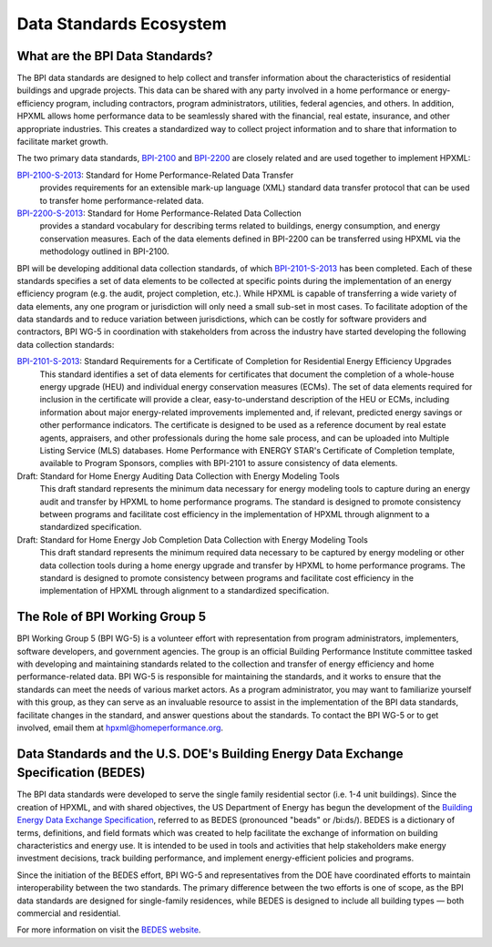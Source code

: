 Data Standards Ecosystem
########################

.. _what-are-the-bpi-standards:

What are the BPI Data Standards?
********************************

The BPI data standards are designed to help collect and transfer
information about the characteristics of residential buildings and upgrade projects.
This data can be shared with any party involved in a home performance or
energy-efficiency program, including contractors, program administrators,
utilities, federal agencies, and others. In addition, HPXML allows home performance data
to be seamlessly shared with the financial, real estate, insurance, and other
appropriate industries. This creates a standardized way to
collect project information and to share that information to facilitate market
growth.

The two primary data standards, `BPI-2100`_ and `BPI-2200`_ are closely related and
are used together to implement HPXML:

`BPI-2100-S-2013`_: Standard for Home Performance-Related Data Transfer
    provides requirements for an extensible mark-up language (XML) standard
    data transfer protocol that can be used to transfer home
    performance-related data.

`BPI-2200-S-2013`_: Standard for Home Performance-Related Data Collection
    provides a standard vocabulary for describing terms related to
    buildings, energy consumption, and energy conservation measures. Each of
    the data elements defined in BPI-2200 can be transferred using HPXML via
    the methodology outlined in BPI-2100.

BPI will be developing additional data collection standards, of which
`BPI-2101-S-2013`_ has been completed. Each of these standards specifies a set
of data elements to be collected at specific points during the implementation of
an energy efficiency program (e.g. the audit, project completion, etc.). While
HPXML is capable of transferring a wide variety of data elements, any one
program or jurisdiction will only need a small sub-set in most cases. To
facilitate adoption of the data standards and to reduce variation between
jurisdictions, which can be costly for software providers and contractors, BPI
WG-5 in coordination with stakeholders from across the industry have started
developing the following data collection standards:

`BPI-2101-S-2013`_: Standard Requirements for a Certificate of Completion for Residential Energy Efficiency Upgrades
    This standard identifies a set of data elements for certificates that
    document the completion of a whole-house energy upgrade (HEU) and
    individual energy conservation measures (ECMs). The set of data elements
    required for inclusion in the certificate will provide a clear,
    easy-to-understand description of the HEU or ECMs, including information
    about major energy-related improvements implemented and, if relevant,
    predicted energy savings or other performance indicators. The certificate
    is designed to be used as a reference document by real estate agents,
    appraisers, and other professionals during the home sale process, and can
    be uploaded into Multiple Listing Service (MLS) databases. Home Performance
    with ENERGY STAR's Certificate of Completion template, available to Program
    Sponsors, complies with BPI-2101 to assure consistency of data elements.

Draft: Standard for Home Energy Auditing Data Collection with Energy Modeling Tools
    This draft standard represents the minimum data necessary for energy
    modeling tools to capture during an energy audit and transfer by HPXML to
    home performance programs. The standard is designed to promote
    consistency between programs and facilitate cost efficiency in the
    implementation of HPXML through alignment to a standardized specification.

Draft: Standard for Home Energy Job Completion Data Collection with Energy Modeling Tools
    This draft standard represents the minimum required data necessary to be
    captured by energy modeling or other data collection tools during a home energy upgrade
    and transfer by HPXML to home performance programs. The standard is
    designed to promote consistency between programs and facilitate cost
    efficiency in the implementation of HPXML through alignment to a
    standardized specification.

The Role of BPI Working Group 5
*******************************

BPI Working Group 5 (BPI WG-5) is a volunteer effort with representation from
program administrators, implementers, software developers, and government
agencies. The group is an official Building Performance Institute committee
tasked with developing and maintaining standards related to the collection and
transfer of energy efficiency and home performance-related data.  BPI WG-5 is
responsible for maintaining the standards, and it works to ensure that the
standards can meet the needs of various market actors.  As a program
administrator, you may want to familiarize yourself with this group, as they
can serve as an invaluable resource to assist in the implementation of the BPI
data standards, facilitate changes in the standard, and answer questions about
the standards. To contact the BPI WG-5 or to get involved, email them at
hpxml@homeperformance.org.

Data Standards and the U.S. DOE's Building Energy Data Exchange Specification (BEDES)
*************************************************************************************

The BPI data standards were developed to serve the single family residential
sector (i.e. 1-4 unit buildings). Since the creation of HPXML, and with shared
objectives, the US Department of Energy has begun the development of the
`Building Energy Data Exchange Specification`_, referred to as BEDES (pronounced
"beads" or /bi:ds/). BEDES is a dictionary of terms, definitions, and field
formats which was created to help facilitate the exchange of information on
building characteristics and energy use. It is intended to be used in tools and
activities that help stakeholders make energy investment decisions, track
building performance, and implement energy-efficient policies and programs.

Since the initiation of the BEDES effort, BPI WG-5 and representatives from the
DOE have coordinated efforts to maintain interoperability between the
two standards.  The primary difference between the two efforts is one of scope,
as the BPI data standards are designed for single-family residences, while
BEDES is designed to include all building types — both commercial and
residential.

For more information on visit the `BEDES website <Building Energy Data Exchange Specification_>`_.

.. _BPI-2100: http://www.bpi.org/tools_downloads.aspx?selectedTypeID=1&selectedID=141
.. _BPI-2200: http://www.bpi.org/tools_downloads.aspx?selectedTypeID=1&selectedID=142
.. _BPI-2100-S-2013: `BPI-2100`_
.. _BPI-2200-S-2013: `BPI-2200`_
.. _BPI-2101: http://www.bpi.org/tools_downloads.aspx?selectedTypeID=1&selectedID=143
.. _BPI-2101-S-2013: `BPI-2101`_
.. _Building Energy Data Exchange Specification: http://energy.gov/eere/buildings/building-energy-data-exchange-specification-bedes